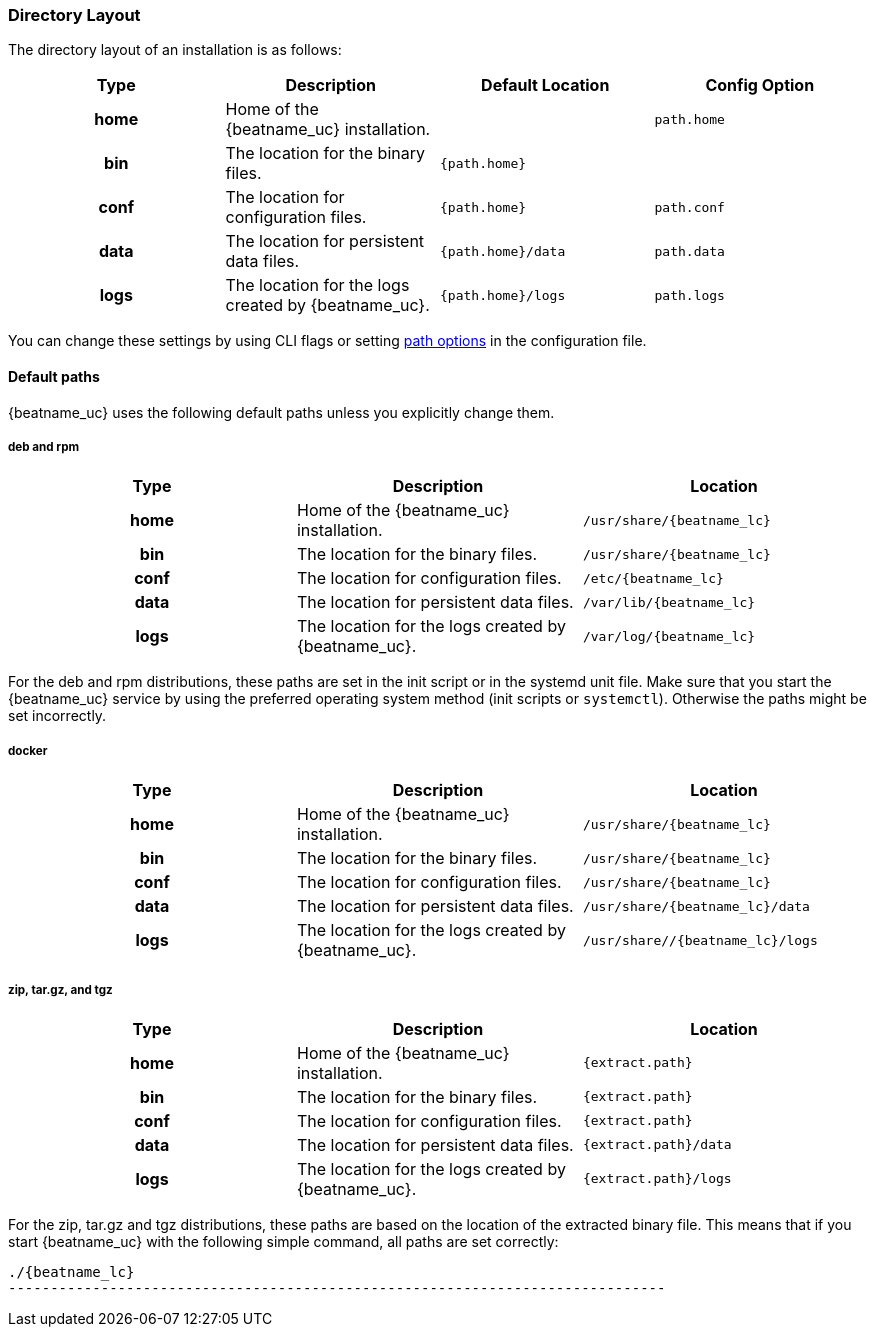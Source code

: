 //////////////////////////////////////////////////////////////////////////
//// This content is shared by all Elastic Beats. Make sure you keep the
//// descriptions here generic enough to work for all Beats that include
//// this file. When using cross references, make sure that the cross
//// references resolve correctly for any files that include this one.
//// Use the appropriate variables defined in the index.asciidoc file to
//// resolve Beat names: beatname_uc and beatname_lc.
//// Use the following include to pull this content into a doc file:
//// include::../../libbeat/docs/shared-directory-layout.asciidoc[]
//////////////////////////////////////////////////////////////////////////

[[directory-layout]]
=== Directory Layout

The directory layout of an installation is as follows:

[cols="<h,<,<m,<m",options="header",]
|=======================================================================
| Type | Description | Default Location | Config Option
| home | Home of the {beatname_uc} installation. | | path.home
| bin  | The location for the binary files. | {path.home} |
| conf | The location for configuration files. | {path.home} | path.conf
| data | The location for persistent data files. | {path.home}/data| path.data
| logs | The location for the logs created by {beatname_uc}. | {path.home}/logs | path.logs
|=======================================================================

You can change these settings by using CLI flags or setting <<configuration-path,path options>> in the configuration
file.

==== Default paths

{beatname_uc} uses the following default paths unless you explicitly change them.

[float]
===== deb and rpm
[cols="<h,<,<m",options="header",]
|=======================================================================
| Type | Description | Location
| home | Home of the {beatname_uc} installation. | /usr/share/{beatname_lc}
| bin  | The location for the binary files. | /usr/share/{beatname_lc}
| conf | The location for configuration files. | /etc/{beatname_lc}
| data | The location for persistent data files. | /var/lib/{beatname_lc}
| logs | The location for the logs created by {beatname_uc}. | /var/log/{beatname_lc}
|=======================================================================

For the deb and rpm distributions, these paths are set in the init script or in
the systemd unit file.  Make sure that you start the {beatname_uc} service by using
the preferred operating system method (init scripts or `systemctl`).
Otherwise the paths might be set incorrectly.

[float]
===== docker
[cols="<h,<,<m",options="header",]
|=======================================================================
| Type | Description | Location
| home | Home of the {beatname_uc} installation. | /usr/share/{beatname_lc}
| bin  | The location for the binary files. | /usr/share/{beatname_lc}
| conf | The location for configuration files. | /usr/share/{beatname_lc}
| data | The location for persistent data files. | /usr/share/{beatname_lc}/data
| logs | The location for the logs created by {beatname_uc}. | /usr/share//{beatname_lc}/logs
|=======================================================================

[float]
===== zip, tar.gz, and tgz
[cols="<h,<,<m",options="header",]
|=======================================================================
| Type | Description | Location
| home | Home of the {beatname_uc} installation. | {extract.path}
| bin  | The location for the binary files. | {extract.path}
| conf | The location for configuration files. | {extract.path}
| data | The location for persistent data files. | {extract.path}/data
| logs | The location for the logs created by {beatname_uc}. | {extract.path}/logs
|=======================================================================

For the zip, tar.gz and tgz distributions, these paths are based on the location of the
extracted binary file. This means that if you start {beatname_uc} with the following simple command,
all paths are set correctly:


["source","sh",subs="attributes,callouts"]
----------------------------------------------------------------------
./{beatname_lc}
------------------------------------------------------------------------------
